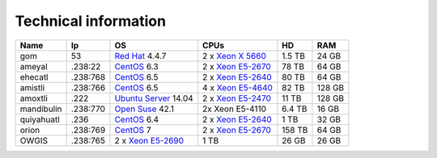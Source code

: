 
Technical information
--------------------------

+------------+----------+------------------------------------------------------------------------------------------------------------------------------+------------------------------------------------------------------------------------------------------------------------------+--------+--------+
| Name       | Ip       | OS                                                                                                                           | CPUs                                                                                                                         | HD     | RAM    |
+============+==========+==============================================================================================================================+==============================================================================================================================+========+========+
| gom        | 53       | `Red Hat <https://www.redhat.com/en/technologies/linux-platforms/enterprise-linux>`_ 4.4.7                                   | 2 x `Xeon X 5660 <http://ark.intel.com/products/47921/Intel-Xeon-Processor-X5660-12M-Cache-2_80-GHz-6_40-GTs-Intel-QPI>`_    | 1.5 TB | 24 GB  |
+------------+----------+------------------------------------------------------------------------------------------------------------------------------+------------------------------------------------------------------------------------------------------------------------------+--------+--------+
| ameyal     | .238:22  | `CentOS <https://www.centos.org/>`_ 6.3                                                                                      | 2 x `Xeon E5-2670 <http://ark.intel.com/products/64595/Intel-Xeon-Processor-E5-2670-20M-Cache-2_60-GHz-8_00-GTs-Intel-QPI>`_ | 78 TB  | 64 GB  |
+------------+----------+------------------------------------------------------------------------------------------------------------------------------+------------------------------------------------------------------------------------------------------------------------------+--------+--------+
| ehecatl    | .238:768 | `CentOS <https://www.centos.org/>`_ 6.5                                                                                      | 2 x `Xeon E5-2640 <http://ark.intel.com/products/64591/Intel-Xeon-Processor-E5-2640-15M-Cache-2_50-GHz-7_20-GTs-Intel-QPI>`_ | 80 TB  | 64 GB  |
+------------+----------+------------------------------------------------------------------------------------------------------------------------------+------------------------------------------------------------------------------------------------------------------------------+--------+--------+
| amistli    | .238:766 | `CentOS <https://www.centos.org/>`_ 6.5                                                                                      | 4 x `Xeon E5-4640 <http://ark.intel.com/products/64603/Intel-Xeon-Processor-E5-4640-20M-Cache-2_40-GHz-8_00-GTs-Intel-QPI>`_ | 82 TB  | 128 GB |
+------------+----------+------------------------------------------------------------------------------------------------------------------------------+------------------------------------------------------------------------------------------------------------------------------+--------+--------+
| amoxtli    | .222     | `Ubuntu Server <http://www.ubuntu.com/server>`_ 14.04                                                                        | 2 x `Xeon E5-2470 <http://ark.intel.com/products/64623/Intel-Xeon-Processor-E5-2470-20M-Cache-2_30-GHz-8_00-GTs-Intel-QPI>`_ | 11 TB  | 128 GB |
+------------+----------+------------------------------------------------------------------------------------------------------------------------------+------------------------------------------------------------------------------------------------------------------------------+--------+--------+
| mandibulin | .238:770 | `Open Suse <https://www.opensuse.org/>`_ 42.1                                                                                | 2x Xeon E5-4110                                                                                                              | 6.4 TB | 16 GB  |
+------------+----------+------------------------------------------------------------------------------------------------------------------------------+------------------------------------------------------------------------------------------------------------------------------+--------+--------+
| quiyahuatl | .236     | `CentOS <https://www.centos.org/>`_ 6.4                                                                                      | 2 x `Xeon E5-2640 <http://ark.intel.com/products/64591/Intel-Xeon-Processor-E5-2640-15M-Cache-2_50-GHz-7_20-GTs-Intel-QPI>`_ | 1 TB   | 32 GB  |
+------------+----------+------------------------------------------------------------------------------------------------------------------------------+------------------------------------------------------------------------------------------------------------------------------+--------+--------+
| orion      | .238:769 | `CentOS <https://www.centos.org/>`_ 7                                                                                        | 2 x `Xeon E5-2670 <http://ark.intel.com/products/64595/Intel-Xeon-Processor-E5-2670-20M-Cache-2_60-GHz-8_00-GTs-Intel-QPI>`_ | 158 TB | 64 GB  |
+------------+----------+------------------------------------------------------------------------------------------------------------------------------+------------------------------------------------------------------------------------------------------------------------------+--------+--------+
| OWGIS      | .238:765 | 2 x `Xeon E5-2690 <http://ark.intel.com/products/64596/Intel-Xeon-Processor-E5-2690-20M-Cache-2_90-GHz-8_00-GTs-Intel-QPI>`_ | 1 TB                                                                                                                         | 26 GB  | 26 GB  |
+------------+----------+------------------------------------------------------------------------------------------------------------------------------+------------------------------------------------------------------------------------------------------------------------------+--------+--------+


.. `Red Hat <https://www.redhat.com/en/technologies/linux-platforms/enterprise-linux>`_ 4.4.7
.. `CentOS <https://www.centos.org/>`_  6.3
.. 2 x `Xeon X 5660 <http://ark.intel.com/products/47921/Intel-Xeon-Processor-X5660-12M-Cache-2_80-GHz-6_40-GTs-Intel-QPI>`_
.. 2 x `Xeon E5-2640 <http://ark.intel.com/products/64591/Intel-Xeon-Processor-E5-2640-15M-Cache-2_50-GHz-7_20-GTs-Intel-QPI>`_
.. 2 x `Xeon E5-4640 <http://ark.intel.com/products/64603/Intel-Xeon-Processor-E5-4640-20M-Cache-2_40-GHz-8_00-GTs-Intel-QPI>`_
.. 2 x `Xeon E5-2470 <http://ark.intel.com/products/64623/Intel-Xeon-Processor-E5-2470-20M-Cache-2_30-GHz-8_00-GTs-Intel-QPI>`_
.. 2 x `Xeon E5-2670 <http://ark.intel.com/products/64595/Intel-Xeon-Processor-E5-2670-20M-Cache-2_60-GHz-8_00-GTs-Intel-QPI>`_
.. 2 x `Xeon E5-2690 <http://ark.intel.com/products/64596/Intel-Xeon-Processor-E5-2690-20M-Cache-2_90-GHz-8_00-GTs-Intel-QPI>`_

.. Gom
.. ------
.. 
.. **IP Addres:** 53
.. 
.. **Principal Investigator:** `Dr. Jorge Zavala Hidalgo <http://grupo-ioa.atmosfera.unam.mx/jorge/>`_
.. 
.. **Description:** Operational Weather Forecast (`HYCOM <https://hycom.org/>`_) 
.. 
.. **Operating System:**  `Red Hat <https://www.redhat.com/en/technologies/linux-platforms/enterprise-linux>`_ 4.4.7
.. 
.. **CPUs:** 2 x `Xeon X 5660 <http://ark.intel.com/products/47921/Intel-Xeon-Processor-X5660-12M-Cache-2_80-GHz-6_40-GTs-Intel-QPI>`_
.. 
.. **Storage:** 1.5 TB
.. 
.. **RAM:** 24 GB
.. 
.. 
.. Ameyal
.. ------
.. 
.. **IP Addres:** .238:22
.. 
.. **Principal Investigator:** `Dr. Jorge Zavala Hidalgo <http://grupo-ioa.atmosfera.unam.mx/jorge/>`_
.. 
.. **Description:** Storage 
.. 
.. **Operating System:**  `CentOS <https://www.centos.org/>`_  6.3
.. 
.. **CPUs:** 2 x `Xeon E5-2670  <http://ark.intel.com/products/64595/Intel-Xeon-Processor-E5-2670-20M-Cache-2_60-GHz-8_00-GTs-Intel-QPI>`_
.. 
.. **Storage:** 78 TB
.. 
.. **RAM:** 64 GB

.. Cluster
.. | SO
.. | Lustre 
.. | Grupos
.. | Teoria de colas
.. omeototl | .253:23  | 
.. 13 Nodos 
.. Nodos OSS
.. Nodos MDS 
.. Componentes SMD
.. 
